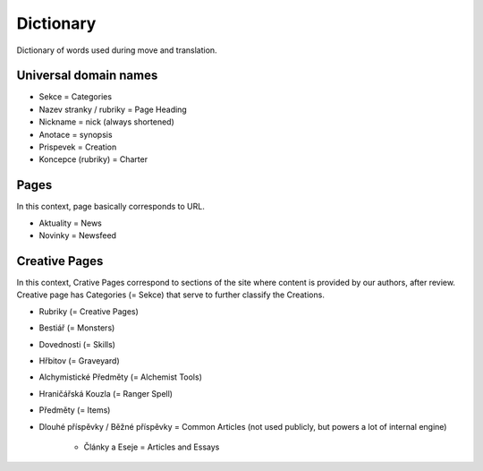.. _dictionary:

###########
Dictionary
###########

Dictionary of words used during move and translation. 

**********************
Universal domain names
**********************

* Sekce = Categories
* Nazev stranky / rubriky = Page Heading
* Nickname = nick (always shortened)
* Anotace = synopsis
* Prispevek = Creation
* Koncepce (rubriky) = Charter

*****
Pages
*****

In this context, page basically corresponds to URL. 

* Aktuality = News
* Novinky = Newsfeed

**************
Creative Pages
**************

In this context, Crative Pages correspond to sections of the site where content is provided by our authors, after review. Creative page has Categories (= Sekce) that serve to further classify the Creations. 

* Rubriky (= Creative Pages)
* Bestiář (= Monsters)
* Dovednosti (= Skills)
* Hřbitov (= Graveyard)
* Alchymistické Předměty (= Alchemist Tools)
* Hraničářská Kouzla (= Ranger Spell)
* Předměty (= Items)

* Dlouhé příspěvky / Běžné příspěvky = Common Articles (not used publicly, but powers a lot of internal engine)

    * Články a Eseje = Articles and Essays
    